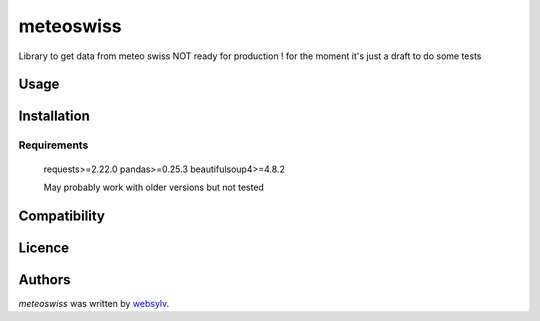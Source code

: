 meteoswiss
==========

.. image:: https://img.shields.io/pypi/v/meteoswiss.svg
    :target: https://pypi.python.org/pypi/meteoswiss
    :alt: Latest PyPI version

.. image:: https://github.com/websylv/meteoswiss.png
   :target: https://github.com/websylv/meteoswiss
   :alt: Latest Travis CI build status

Library to get data from meteo swiss
NOT ready for production ! for the moment it's just a draft to do some tests

Usage
-----

Installation
------------

Requirements
^^^^^^^^^^^^
    requests>=2.22.0
    pandas>=0.25.3
    beautifulsoup4>=4.8.2

    May probably work with older versions but not tested

Compatibility
-------------

Licence
-------

Authors
-------

`meteoswiss` was written by `websylv <div@webhu.org>`_.

